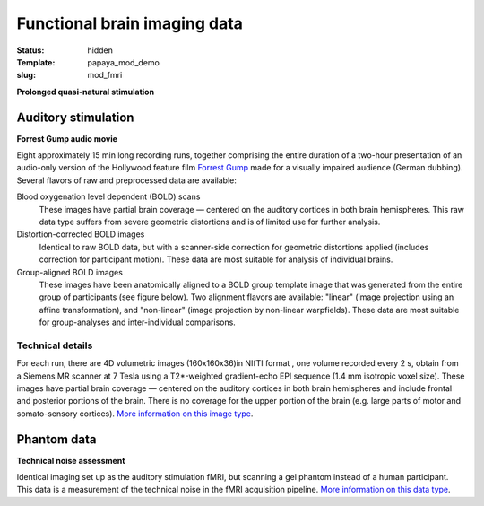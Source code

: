Functional brain imaging data
*****************************

:status: hidden
:Template: papaya_mod_demo
:slug: mod_fmri

**Prolonged quasi-natural stimulation**

Auditory stimulation
====================

**Forrest Gump audio movie**

Eight approximately 15 min long recording runs, together comprising the
entire duration of a two-hour presentation of an audio-only version of the
Hollywood feature film `Forrest Gump
<http://en.wikipedia.org/wiki/Forrest_Gump>`_ made for a visually impaired
audience (German dubbing).  Several flavors of raw and preprocessed data are
available:

Blood oxygenation level dependent (BOLD) scans
  These images have partial brain coverage |---| centered on the
  auditory cortices in both brain hemispheres. This raw data type
  suffers from severe geometric distortions and is of limited use
  for further analysis.
Distortion-corrected BOLD images
  Identical to raw BOLD data, but with a scanner-side correction
  for geometric distortions applied (includes correction for
  participant motion). These data are most suitable for
  analysis of individual brains.
Group-aligned BOLD images
  These images have been anatomically aligned to a BOLD group
  template image that was generated from the entire group of
  participants (see figure below). Two alignment flavors are available:
  "linear" (image projection using an affine transformation), and
  "non-linear" (image projection by non-linear warpfields).
  These data are most suitable for group-analyses and inter-individual
  comparisons.

.. raw:: html

  <script type="text/javascript">
       var params = [];
       params["worldSpace"] = false;
        params["images"] = ["/data/7Tad_epi_grp_tmpl.nii.gz"];
       params["expandable"] = true;
       params["kioskMode"] = true;
        params["7Tad_epi_grp_tmpl.nii.gz"] = {"min": 400, "max": 4000};
       function main_viewer_loaded() {
          $("#main_viewer").show();
       }
  </script>

  <div class="row">
   <div class="col-md-12">
    <div class="papayaviewer"
         id="main_viewer"
         onclick='addViewer("main_viewer", params, main_viewer_loaded)'>
     <img class="img-responsive"
          src="/pics/mod_fmri_7Tad_tmpl_viewer_preview.jpg"
          title="Click to load interactive viewer"
          alit="FMRI group template example image" />
    </div>
   </div><!-- /.col-md-12 -->
  </div><!-- /.row -->



Technical details
-----------------

For each run, there are 4D volumetric images (160x160x36)in NIfTI format , one
volume recorded every 2 s, obtain from a Siemens MR scanner at 7 Tesla
using a T2*-weighted gradient-echo EPI sequence (1.4 mm isotropic voxel
size). These images have partial brain coverage |---| centered on the
auditory cortices in both brain hemispheres and include frontal and posterior
portions of the brain.  There is no coverage for the upper portion of the brain
(e.g. large parts of motor and somato-sensory cortices).
`More information on this image type 
<http://en.wikipedia.org/wiki/Functional_magnetic_resonance_imaging>`_.


Phantom data
============
**Technical noise assessment**

Identical imaging set up as the auditory stimulation fMRI, but
scanning a gel phantom instead of a human participant. This data
is a measurement of the technical noise in the fMRI acquisition
pipeline.
`More information on this data type
<http://www.birncommunity.org/tools-catalog/function-birn-stability-phantom-qa-procedures/>`_.

.. |---| unicode:: U+02014 .. em dash

